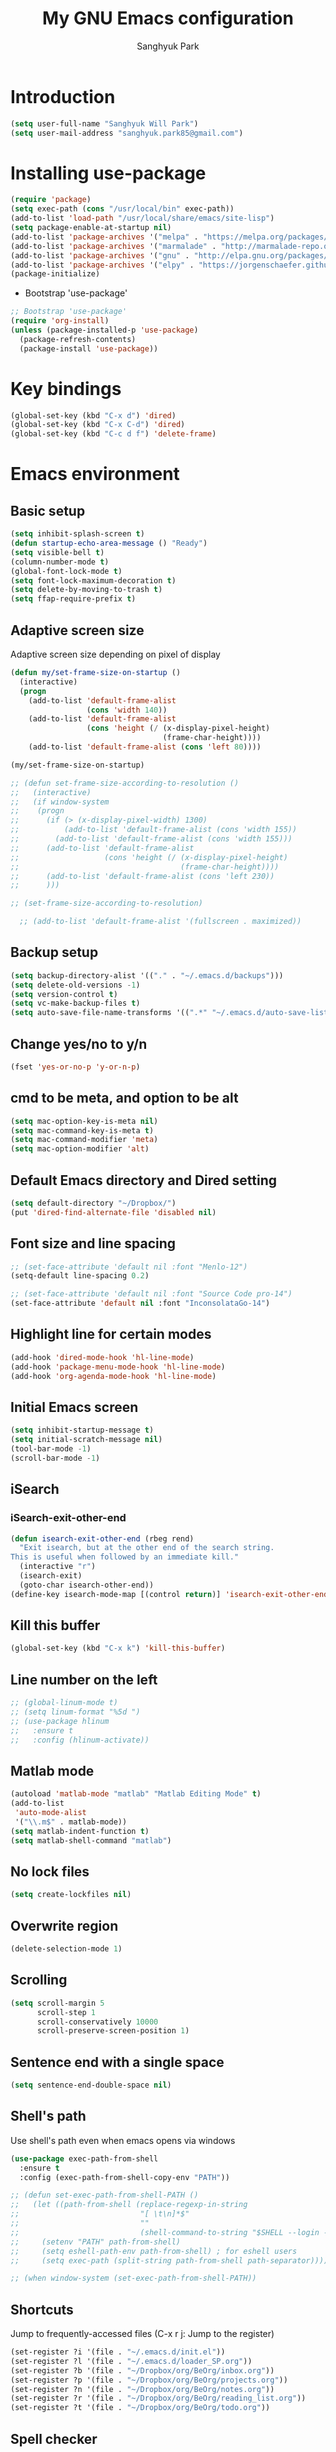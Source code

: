 #+OPTIONS: H:5 num:nil tags:nil toc:nil timestamps:t
#+LAYOUT: post
#+DESCRIPTION: Loading emacs configuration using org-babel
#+TAGS: emacs
#+CATEGORIES: editing
#+PROPERTY:	header-args:emacs-lisp :results silent
#+TITLE: 	My GNU Emacs configuration
#+AUTHOR:	Sanghyuk Park

* Introduction

#+BEGIN_SRC emacs-lisp 
(setq user-full-name "Sanghyuk Will Park")
(setq user-mail-address "sanghyuk.park85@gmail.com")
#+END_SRC

* Installing use-package

#+BEGIN_SRC emacs-lisp
(require 'package)
(setq exec-path (cons "/usr/local/bin" exec-path))
(add-to-list 'load-path "/usr/local/share/emacs/site-lisp")
(setq package-enable-at-startup nil)
(add-to-list 'package-archives '("melpa" . "https://melpa.org/packages/"))
(add-to-list 'package-archives '("marmalade" . "http://marmalade-repo.org/packages/"))
(add-to-list 'package-archives '("gnu" . "http://elpa.gnu.org/packages/"))
(add-to-list 'package-archives '("elpy" . "https://jorgenschaefer.github.io/packages/"))
(package-initialize)
#+END_SRC

- Bootstrap 'use-package'

#+BEGIN_SRC emacs-lisp
;; Bootstrap 'use-package'
(require 'org-install)
(unless (package-installed-p 'use-package)
  (package-refresh-contents)
  (package-install 'use-package))
#+END_SRC

* Key bindings

#+BEGIN_SRC emacs-lisp
(global-set-key (kbd "C-x d") 'dired)
(global-set-key (kbd "C-x C-d") 'dired)
(global-set-key (kbd "C-c d f") 'delete-frame)
#+END_SRC

* Emacs environment
** Basic setup

#+BEGIN_SRC emacs-lisp
(setq inhibit-splash-screen t)
(defun startup-echo-area-message () "Ready")
(setq visible-bell t)
(column-number-mode t)
(global-font-lock-mode t)
(setq font-lock-maximum-decoration t)
(setq delete-by-moving-to-trash t)
(setq ffap-require-prefix t)
#+END_SRC

** Adaptive screen size

Adaptive screen size depending on pixel of display

#+BEGIN_SRC emacs-lisp
(defun my/set-frame-size-on-startup ()
  (interactive)
  (progn
	(add-to-list 'default-frame-alist
				 (cons 'width 140))
	(add-to-list 'default-frame-alist
				 (cons 'height (/ (x-display-pixel-height)
								  (frame-char-height))))
	(add-to-list 'default-frame-alist (cons 'left 80))))

(my/set-frame-size-on-startup)

;; (defun set-frame-size-according-to-resolution ()
;;   (interactive)
;;   (if window-system
;; 	  (progn
;; 		(if (> (x-display-pixel-width) 1300)
;; 			(add-to-list 'default-frame-alist (cons 'width 155))
;; 		  (add-to-list 'default-frame-alist (cons 'width 155)))
;; 		(add-to-list 'default-frame-alist
;; 					 (cons 'height (/ (x-display-pixel-height)
;; 									  (frame-char-height))))
;; 		(add-to-list 'default-frame-alist (cons 'left 230))
;; 		)))

;; (set-frame-size-according-to-resolution)

  ;; (add-to-list 'default-frame-alist '(fullscreen . maximized))
#+END_SRC

** Backup setup

#+BEGIN_SRC emacs-lisp
  (setq backup-directory-alist '(("." . "~/.emacs.d/backups")))
  (setq delete-old-versions -1)
  (setq version-control t)
  (setq vc-make-backup-files t)
  (setq auto-save-file-name-transforms '((".*" "~/.emacs.d/auto-save-list/" t)))
#+END_SRC

** Change yes/no to y/n

#+BEGIN_SRC emacs-lisp
(fset 'yes-or-no-p 'y-or-n-p)
#+END_SRC

** cmd to be meta, and option to be alt

#+BEGIN_SRC emacs-lisp
  (setq mac-option-key-is-meta nil)
  (setq mac-command-key-is-meta t)
  (setq mac-command-modifier 'meta)
  (setq mac-option-modifier 'alt)
#+END_SRC

** Default Emacs directory and Dired setting

#+BEGIN_SRC emacs-lisp
(setq default-directory "~/Dropbox/")
(put 'dired-find-alternate-file 'disabled nil)
#+END_SRC

** Font size and line spacing

#+BEGIN_SRC emacs-lisp
;; (set-face-attribute 'default nil :font "Menlo-12")
(setq-default line-spacing 0.2)

;; (set-face-attribute 'default nil :font "Source Code pro-14")
(set-face-attribute 'default nil :font "InconsolataGo-14")
#+END_SRC

** Highlight line for certain modes

#+BEGIN_SRC emacs-lisp
(add-hook 'dired-mode-hook 'hl-line-mode)
(add-hook 'package-menu-mode-hook 'hl-line-mode)
(add-hook 'org-agenda-mode-hook 'hl-line-mode)
#+END_SRC

** Initial Emacs screen

#+BEGIN_SRC emacs-lisp
  (setq inhibit-startup-message t)
  (setq initial-scratch-message nil)
  (tool-bar-mode -1)
  (scroll-bar-mode -1)
#+END_SRC

** iSearch
*** iSearch-exit-other-end

#+BEGIN_SRC emacs-lisp
  (defun isearch-exit-other-end (rbeg rend)
    "Exit isearch, but at the other end of the search string.
  This is useful when followed by an immediate kill."
    (interactive "r")
    (isearch-exit)
    (goto-char isearch-other-end))
  (define-key isearch-mode-map [(control return)] 'isearch-exit-other-end)
#+END_SRC

** Kill this buffer

#+BEGIN_SRC emacs-lisp
(global-set-key (kbd "C-x k") 'kill-this-buffer)
#+END_SRC

** Line number on the left

#+BEGIN_SRC emacs-lisp
;; (global-linum-mode t)
;; (setq linum-format "%5d ")
;; (use-package hlinum
;;   :ensure t
;;   :config (hlinum-activate))
#+END_SRC

** Matlab mode

#+BEGIN_SRC emacs-lisp
(autoload 'matlab-mode "matlab" "Matlab Editing Mode" t)
(add-to-list
 'auto-mode-alist
 '("\\.m$" . matlab-mode))
(setq matlab-indent-function t)
(setq matlab-shell-command "matlab")
#+END_SRC

** No lock files

#+BEGIN_SRC emacs-lisp
(setq create-lockfiles nil)
#+END_SRC

** Overwrite region

#+BEGIN_SRC emacs-lisp
(delete-selection-mode 1)
#+END_SRC

** Scrolling

#+BEGIN_SRC emacs-lisp
(setq scroll-margin 5
	  scroll-step 1
	  scroll-conservatively 10000
      scroll-preserve-screen-position 1)
#+END_SRC

** Sentence end with a single space

#+BEGIN_SRC emacs-lisp
  (setq sentence-end-double-space nil)
#+END_SRC

** Shell's path

Use shell's path even when emacs opens via windows

#+BEGIN_SRC emacs-lisp
(use-package exec-path-from-shell
  :ensure t
  :config (exec-path-from-shell-copy-env "PATH"))
#+END_SRC

#+BEGIN_SRC emacs-lisp
  ;; (defun set-exec-path-from-shell-PATH ()
  ;;   (let ((path-from-shell (replace-regexp-in-string
  ;;                           "[ \t\n]*$"
  ;;                           ""
  ;;                           (shell-command-to-string "$SHELL --login -i -c 'echo $PATH'"))))
  ;;     (setenv "PATH" path-from-shell)
  ;;     (setq eshell-path-env path-from-shell) ; for eshell users
  ;;     (setq exec-path (split-string path-from-shell path-separator))))

  ;; (when window-system (set-exec-path-from-shell-PATH))
#+END_SRC

** Shortcuts

Jump to frequently-accessed files (C-x r j: Jump to the register)

#+BEGIN_SRC emacs-lisp
(set-register ?i '(file . "~/.emacs.d/init.el"))
(set-register ?l '(file . "~/.emacs.d/loader_SP.org"))
(set-register ?b '(file . "~/Dropbox/org/BeOrg/inbox.org"))
(set-register ?p '(file . "~/Dropbox/org/BeOrg/projects.org"))
(set-register ?n '(file . "~/Dropbox/org/BeOrg/notes.org"))
(set-register ?r '(file . "~/Dropbox/org/BeOrg/reading_list.org"))
(set-register ?t '(file . "~/Dropbox/org/BeOrg/todo.org"))
#+END_SRC

** Spell checker

#+BEGIN_SRC emacs-lisp
(setq ispell-program-name "aspell")
(add-to-list 'ispell-skip-region-alist '("^#+BEGIN_SRC" . "^#+END_SRC"))
(dolist (hook '(text-mode-hook))
  (add-hook hook (lambda () (flyspell-mode 1))))
(dolist (hook '(change-log-mode-hook log-edit-mode-hook))
  (add-hook hook (lambda () (flyspell-mode -1))))
(global-set-key (kbd "C-c i r") 'ispell-region)
(global-set-key (kbd "C-c i b") 'ispell-buffer)
#+END_SRC

- Interactive spell checker

#+BEGIN_SRC emacs-lisp
  (define-key ctl-x-map "\C-i"
    #'endless/ispell-word-then-abbrev)

  (defun endless/simple-get-word ()
    (car-safe (save-excursion (ispell-get-word nil))))

  (defun endless/ispell-word-then-abbrev (p)
    "Call 'ispell-word', then create an abbrev for it. With prefix P, create local abbrev. Otherwise it will be global.
  If there's nothing wrong with the word at point, keep looking for a typo until the beginning of buffer. You can 
  skip typos you don't want to fix with 'SPC', and you can abort completely with 'C-g'."
    (interactive "P")
    (let (bef aft)
      (save-excursion
        (while (if (setq bef (endless/simple-get-word))
           (if (ispell-word nil 'quiet)
               nil
             (not (bobp)))
             (not (bobp)))
      (backward-word)
      (backward-char))
        (setq aft (endless/simple-get-word)))
      (if (and aft bef (not (equal aft bef)))
      (let ((aft (downcase aft))
            (bef (downcase bef)))
        (define-abbrev
          (if p local-abbrev-table global-abbrev-table)
          bef aft)
        (message "\"%s\" now expands to \"%s\" %sally"
             bef aft (if p "loc" "glob")))
        (user-error "No typo at or before point"))))

  (setq save-abbrevs 'silently)
  (setq-default abbrev-mode t)
#+END_SRC

** Switch between buffers

#+BEGIN_SRC emacs-lisp
;; (global-set-key (kbd "C-c q") 'switch-to-prev-buffer)
;; (global-set-key (kbd "C-c n") 'switch-to-next-buffer)
#+END_SRC

** Tab width

#+BEGIN_SRC emacs-lisp
(setq default-tab-width 4)
(setq-default indent-tabs-mode nil)
#+END_SRC

** Useful customization from Eamcs rocks
*** Join multiple lines
  
#+BEGIN_SRC emacs-lisp
(global-set-key (kbd "M-j")
				(lambda ()
                  (interactive)
                  (join-line -1)))
#+END_SRC

*** Move more quickly

#+BEGIN_SRC emacs-lisp
(global-set-key (kbd "C-S-n")
                (lambda ()
                  (interactive)
                  (ignore-errors (next-line 5))))

(global-set-key (kbd "C-S-p")
                (lambda ()
                  (interactive)
                  (ignore-errors (previous-line 5))))

(global-set-key (kbd "C-S-f")
                (lambda ()
                  (interactive)
                  (ignore-errors (forward-char 5))))

(global-set-key (kbd "C-S-b")
                (lambda ()
                  (interactive)
                  (ignore-errors (backward-char 5))))

#+END_SRC

*** Move lines

#+BEGIN_SRC emacs-lisp
(defun move-line-down ()
  (interactive)
  (let ((col (current-column)))
    (save-excursion
      (forward-line)
      (transpose-lines 1))
    (forward-line)
    (move-to-column col)))

(defun move-line-up ()
  (interactive)
  (let ((col (current-column)))
    (save-excursion
      (forward-line)
      (transpose-lines -1))
	(previous-line 1)
    (move-to-column col)))

(global-set-key (kbd "<C-S-down>") 'move-line-down)
(global-set-key (kbd "<C-S-up>") 'move-line-up)
#+END_SRC

*** Line numbers visible when go-to-line

#+BEGIN_SRC emacs-lisp
(global-set-key [remap goto-line] 'goto-line-with-feedback)

(defun goto-line-with-feedback ()
  "Show line numbers temporarily, while prompting for the line number input"
  (interactive)
  (unwind-protect
      (progn
        (linum-mode 1)
        (goto-line (read-number "Goto line: ")))
    (linum-mode -1)))
#+END_SRC

*** Dired sort directories first

#+BEGIN_SRC emacs-lisp
  (defun mydired-sort ()
    "Sort dired listings with directories first."
    (save-excursion
      (let (buffer-read-only)
        (forward-line 2) ;; beyond dir. header 
        (sort-regexp-fields t "^.*$" "[ ]*." (point) (point-max)))
      (set-buffer-modified-p nil)))

  (defadvice dired-readin
    (after dired-after-updating-hook first () activate)
    "Sort dired listings with directories first before adding marks."
    (mydired-sort))
#+END_SRC

** Visual line mode

#+BEGIN_SRC emacs-lisp
(global-visual-line-mode)
#+END_SRC

** Fill column line

#+BEGIN_SRC emacs-lisp
(use-package fill-column-indicator
  :ensure t
  :config
  (setq fci-rule-column 80)
  (add-hook 'prog-mode-hook 'fci-mode))

(defvar-local company-fci-mode-on-p nil)

(defun company-turn-off-fci (&rest ignore)
  (when (boundp 'fci-mode)
	(setq company-fci-mode-on-p fci-mode)
	(when fci-mode (fci-mode -1))))

(defun company-maybe-turn-on-fci (&rest ignore)
  (when company-fci-mode-on-p (fci-mode 1)))

(add-hook 'company-completion-started-hook 'company-turn-off-fci)
(add-hook 'company-completion-finished-hook 'company-maybe-turn-on-fci)
(add-hook 'company-completion-cancelled-hook 'company-maybe-turn-on-fci)

#+END_SRC

* Looks
** Misc

#+BEGIN_SRC emacs-lisp
(setq frame-title-format
	  '((:eval (if (buffer-file-name)
                   (abbreviate-file-name (buffer-file-name))
                 "%b"))))
#+END_SRC

** Theme
*** Solarized theme

#+BEGIN_SRC emacs-lisp
  (use-package solarized-theme
    :ensure t
    :init 
    (progn (setq solarized-use-variable-pitch nil)
           (setq solarized-scale-org-headlines nil)
  		   (load-theme 'solarized-light t)))
    	   ;; (load-theme 'solarized-dark t)))


           ;;  =============================
           ;; Solarized light
           ;; =============================
           ;; (custom-set-faces
           ;;   ;; '(linum ((t (:foreground "#93a1a1" :underline nil :slant normal :weight normal :height 1.0 :width normal))))
           ;;   '(linum-highlight-face ((t (:inherit default :background "#268bd2" :foreground "#fdf6e3")))))
           ;; =============================
           ;; Solarized dark
           ;; =============================
           ;; (custom-set-faces
           ;;   '(linum ((t (:foreground "#586e75" :underline nil :slant normal :weight normal :height 1.0 :width normal))))
           ;;   '(linum-highlight-face ((t (:inherit default :background "#268bd2" :foreground "#002b36")))))


#+END_SRC

*** Zenburn theme

- Regular Zenburn theme
#+BEGIN_SRC emacs-lisp
;; (use-package zenburn-theme
;;   :ensure t
;;   :init
;;   (load-theme 'zenburn t))
#+END_SRC

- Anti-Zenburn theme
#+BEGIN_SRC emacs-lisp
;; (use-package anti-zenburn-theme 
;;   :ensure t
;;   :init
;;   (load-theme 'anti-zenburn t))
#+END_SRC

*** Material theme

#+BEGIN_SRC emacs-lisp
;; (use-package material-theme 
;;   :ensure t
;;   :init
;;   (load-theme 'material t)
;;   )
#+END_SRC

*** Sanityinc's Tomorrow theme

#+BEGIN_SRC emacs-lisp
;; (use-package color-theme-sanityinc-tomorrow
;;   :ensure t
;;   :config
;;   (color-theme-sanityinc-tomorrow--define-theme day))
#+END_SRC

*** Panda theme

#+BEGIN_SRC emacs-lisp
 ;; (use-package panda-theme
 ;;   :ensure t
 ;;   :config
 ;;   (load-theme 'panda t))
#+END_SRC

** Mode line theme

#+BEGIN_SRC emacs-lisp
(use-package smart-mode-line 
  :ensure t
  :config
  (progn
    (setq sml/theme 'respectful)
    (sml/setup)))
#+END_SRC

* Packages
** Ace window

Switch windows and frames easily

#+BEGIN_SRC emacs-lisp
(use-package ace-window
  :ensure t
  :bind
  ("C-t" . ace-window))
#+END_SRC

** AUCtex

#+BEGIN_SRC emacs-lisp
  (use-package tex                   
    :ensure auctex
    :mode ("\\.tex\\'" . TeX-latex-mode)
    :init (setenv "PATH" (concat "/Library/TeX/texbin:" (getenv "PATH")))
    :config (progn
              (setq reftex-plug-into-AUCTeX t
                    TeX-save-query nil)
              (add-hook 'TeX-mode-hook (lambda () (reftex-mode 1)))
              (add-hook 'TeX-mode-hook 'turn-on-cdlatex)
              (add-hook 'TeX-mode-hook (lambda () (autopair-mode -1)))))

  (setq TeX-PDF-mode t)

  (add-hook 'LaTeX-mode-hook
            (lambda ()
              (push
               '("latexmk" "latexmk -pdf %s" TeX-run-TeX nil t
                 :help "Run latexmk on file")
               TeX-command-list)))
  (add-hook 'TeX-mode-hook '(lambda () (setq TeX-command-default "latexmk")))

  (setq TeX-view-program-selection '((output-pdf "PDF Viewer")))
  (setq TeX-view-program-list
        '(("PDF Viewer" "/Applications/Skim.app/Contents/SharedSupport/displayline %n %o %b")))



(custom-set-variables
 '(TeX-source-correlate-method 'synctex)
 '(TeX-source-correlate-mode t)
 '(TeX-source-correlate-start-server t))
#+END_SRC

#+BEGIN_SRC emacs-lisp
  ;; (use-package reftex
  ;;   :ensure t
  ;;   :config
  ;;   (setq reftex-cite-prompt-optional-args t)); Prompt for empty optional arguments in cite
#+END_SRC

** Parentheses
*** Auto pair

#+BEGIN_SRC emacs-lisp
(show-paren-mode 1)
(use-package autopair
  :ensure t
  :diminish autopair-mode
  :init (autopair-global-mode)
  :config (setq autopair-blink nil))
#+END_SRC

*** Smart parentheses

#+BEGIN_SRC emacs-lisp
  ;; (use-package smartparens
  ;;   :ensure t
  ;;   :bind
  ;;   (("C-M-a" . sp-beginning-of-sexp)
  ;;    ("C-M-e" . sp-end-of-sexp)
  ;;    ("C-M-f" . sp-forward-sexp)
  ;;    ("C-M-b" . sp-backward-sexp))
  ;;   :config 
  ;;   (progn
  ;;     (setq sp-show-pair-from-inside nil)
  ;;     (require 'smartparens-config)
  ;;     (require 'smartparens-python)
  ;;     (smartparens-global-mode t)
  ;;     (show-smartparens-global-mode t)))

  ;; (add-hook 'prog-mode-hook 'turn-on-smartparens-strict-mode)
  ;; (add-hook 'markdown-mode-hook 'turn-on-smartparens-strict-mode)
#+END_SRC

** Avy jumping cursors

#+BEGIN_SRC emacs-lisp
(use-package avy
  :ensure t
  :bind (("C-c j" . avy-goto-char)
		 ("C-c k" . avy-goto-char-2)))
#+END_SRC

** Company mode

#+BEGIN_SRC emacs-lisp
;; (require 'company)
;; (setq company-tooltip-align-annotations t)
;; (setq company-selection-wrap-around t)
;; (setq company-tooltip-flip-when-above t)
;; (setq company-idle-delay 0.0)
;; (add-hook 'after-init-hook 'global-company-mode)
(use-package company
  :ensure t
  :diminish
  :config
  (add-hook 'after-init-hook 'global-company-mode)

  (setq company-idle-delay t)

  (use-package company-go
    :ensure t
    :config
    (add-to-list 'company-backends 'company-go))

  (use-package company-anaconda
    :ensure t
    :config
    (add-to-list 'company-backends 'company-anaconda)))

(eval-after-load 'company
  '(progn
	 (define-key company-active-map (kbd "TAB") 'company-complete-common-or-cycle)
	 (define-key company-active-map (kbd "<tab>") 'company-complete-common-or-cycle)))

(eval-after-load 'company
  '(progn
     (define-key company-active-map (kbd "S-TAB") 'company-select-previous)
     (define-key company-active-map (kbd "<backtab>") 'company-select-previous)))

(setq company-dabbrev-downcase nil)
#+END_SRC

** Count words

#+BEGIN_SRC emacs-lisp
(use-package wc-mode
  :ensure t
  :bind
    ("C-c w" . wc-mode))
#+END_SRC

** Expand region

#+BEGIN_SRC emacs-lisp
(use-package expand-region
  :ensure t
  :bind (("C-=" . er/expand-region)
		 ("C-(" . er/mark-inside-pairs)
		 ("C-)" . er/mark-outside-pairs)
		 ("C-{" . er/mark-inside-quotes)
		 ("C-}" . er/mark-outside-quotes)))
#+END_SRC

** iEdit

#+BEGIN_SRC emacs-lisp
;; (use-package iedit
;;   :ensure t)
#+END_SRC

** Interactive completion
*** Ivy

#+BEGIN_SRC emacs-lisp
(use-package counsel
  :ensure t)
(use-package swiper
  :ensure t
  :diminish (ivy-mode . "")
  :init (ivy-mode 1)
  :bind*
  (("C-S-s" . swiper)
   ("C-x C-b" . switch-to-buffer)
   ("M-x" . counsel-M-x)
   ("C-x C-f" . counsel-find-file)
   ("C-x l" . counsel-locate))
  :config
  (setq ivy-use-virtual-buffers t)
  (setq ivy-height 10)
  (setq ivy-display-style 'fancy)
  (setq ivy-initial-inputs-alist nil)
  (setq ivy-count-format "(%d/%d) "))
(ido-mode -1)

(use-package smex
  :ensure t)

;; (defun my-swiper-recenter (&rest args)
;;   "Recenter display after swiper"
;;   (recenter))
;; (advice-add 'swiper :after #'my-swiper-recenter)
#+END_SRC

*** Helm

#+BEGIN_SRC emacs-lisp
;; (use-package helm
;;   :ensure t
;;   :diminish helm-mode
;;   :init
;;   (progn
;; 	(require 'helm-config)
;; 	(setq helm-candidate-number-limit 100)
;; 	(setq helm-idle-delay 0.0
;; 		  helm-input-idle-delay 0.01
;; 		  helm-quick-update t)
;; 	(helm-mode))
;;   (global-unset-key (kbd "C-x c"))
;;   :bind*
;;   (("C-x C-f" . helm-find-files)
;;    ("C-x C-b" . helm-mini)
;;    ("C-x b" . helm-mini)
;;    ("M-x" . helm-M-x)
;;    ("C-c h" . helm-command-prefix)
;;    ("C-c r" . helm-resume))
;;   :bind
;;   (:map helm-map
;; 		("<tab>" . helm-execute-persistent-action)
;; 		("C-i" . helm-execute-persistent-action)
;; 		("C-z" . helm-select-action))
;;   :config
;;   (setq helm-split-window-in-side-p t
;; 		helm-ff-file-name-history-use-recentf t
;; 		helm-echo-input-in-header-line t)
;;   (progn
;; 	(setq helm-autoresize-max-height 30
;; 		  helm-autoresize-min-height 15)
;; 	(helm-autoresize-mode 1)))

;; (use-package helm-swoop
;;   :ensure t
;;   :bind*
;;   (("C-S-s" . helm-swoop)
;;    ("C-c s" . helm-multi-swoop))
;;   :init
;;   (setq helm-swoop-pre-input-function
;; 		(lambda () ""))
;;   (setq helm-swoop-speed-or-color t))
#+END_SRC

** Magit

#+BEGIN_SRC emacs-lisp
(use-package magit 
  :ensure t
  :bind ("C-x g" . magit-status))
#+END_SRC

** Markdown mode

#+BEGIN_SRC emacs-lisp
  (use-package markdown-mode
    :ensure t
    :commands (markdown-mode gfm-mode)
    :mode (("README\\.md\\'" . gfm-mode)
           ("\\.md\\'" . markdown-mode)
           ("\\.markdown\\'" . markdown-mode))
    :init (setq markdown-command "multimarkdown"))
#+END_SRC

** Multiple cursors

#+BEGIN_SRC emacs-lisp
(use-package multiple-cursors
  :ensure t
  :bind (("C->" . mc/mark-next-like-this)
		 ("C-<" . mc/mark-previous-like-this)
		 ("C-c C-<" . mc/mark-all-like-this)
		 ("C-c mr" . mc/mark-all-in-region)
		 ("M-S-<mouse-1>" . mc/add-cursor-on-click)))
#+END_SRC

** Org-journal

#+BEGIN_SRC emacs-lisp 
(use-package org-journal :ensure t
  :bind (("C-c ij" . org-journal-new-entry))
  :config
  (setq org-journal-dir "~/Dropbox/org/.org/journal/"))
  ;; (add-to-list 'auto-mode-alist '(".*/[0-9]*$" . org-mode)))
#+END_SRC

** Reveal in osx finder

#+BEGIN_SRC emacs-lisp
(use-package reveal-in-osx-finder :ensure t
  :bind ("C-c q" . reveal-in-osx-finder))
#+END_SRC

** YASnippets

#+BEGIN_SRC emacs-lisp
(use-package yasnippet
  :ensure t
  :bind
  (("C-x y n" . yas-new-snippet)
   ("C-x y v" . yas-visit-snippet-file))
  :diminish yas-minor-mode
  :config
  (add-to-list 'yas-snippet-dirs "~/.emacs.d/yasnippet-snippets")
  (add-to-list 'yas-snippet-dirs "~/.emacs.d/snippets")
  (yas-global-mode)
  (global-set-key (kbd "M-/") 'company-yasnippet))
#+END_SRC

** pdf-tools

#+BEGIN_SRC emacs-lisp 
(use-package pdf-tools
  :mode ("\\.pdf\\'" . pdf-view-mode)
  :ensure t
  :init (add-hook 'pdf-view-mode-hook 'pdf-view-fit-page-to-window))
;; (use-package org-pdfview
;;   :load-path "~code/emacs/org-pdfview"
;;   :after pdf-tools)
#+END_SRC

* Org mode
** Org basic

#+BEGIN_SRC emacs-lisp
    (use-package org 
      :ensure t
      :bind (("C-c l" . org-store-link)
             ("C-c a" . org-agenda)
             ("C-c b" . org-iswitchb)
             ("C-c p" . org-set-property)
             ("C-c c" . org-capture)
             ("C-c t" . org-babel-tangle))
      :config
      ;; When add files recursively to the agenda
      ;; (load-library "find-lisp")
      ;; (setq org-agenda-files (find-lisp-find-files "~/Dropbox/Emacs" "\.org$"))
      (progn
        (add-hook 'org-babel-after-execute-hook 'org-display-inline-images)
        (add-hook 'org-mode-hook 'org-display-inline-images)
        (org-babel-do-load-languages
         'org-babel-load-languages
         '((R . t)
           (latex . t)
           (ipython . t)
           (shell . t)))))
      ;; ================ org-agenda =================
      (setq org-directory "~/Dropbox/org")
      (setq org-agenda-files
            '("~/Dropbox/org/BeOrg/inbox.org"
              "~/Dropbox/org/BeOrg/projects.org"
              "~/Dropbox/org/BeOrg/reading_list.org"
              "~/Dropbox/org/BeOrg/todo.org"
              "~/Dropbox/org/BeOrg/notes.org"
              "~/Dropbox/org/appt_gcal.org"
              "~/Dropbox/org/honey_gcal.org"
              "~/Dropbox/org/school_gcal.org"))
      (setq org-agenda-window-setup (quote current-window))
      (setq org-deadline-warning-days 7)
      (setq org-agenda-skip-scheduled-if-done t)
      (setq org-agenda-skip-deadline-if-done t)
      ;; ================ org-todo ====================
      (setq org-todo-keywords
            '((sequence "TODO(t)" "IN-PROGRESS(i)" "|" "DONE(d)")))
      (setq org-todo-keyword-faces
            '(("TODO" :foreground "orange red" :weight bold)
              ("IN-PROGRESS" :foreground "#268bd2" :weight bold)))
      ;; =============== org-capture ==================
      (setq org-capture-templates
            '(("i" "Inbox" entry (file "~/Dropbox/org/BeOrg/inbox.org")
               "* %?\n:PROPERTIES:\n:CREATED: %U\n:END:")
              ("a" "Appointment" entry (file  "~/Dropbox/org/appt_gcal.org")
               "* %?\n\n%^T\n\n:PROPERTIES:\n\n:END:\n\n")
              ("h" "Honey" entry (file  "~/Dropbox/org/honey_gcal.org")
               "* %?\n\n%^T\n\n:PROPERTIES:\n\n:END:\n\n")
              ("s" "School" entry (file  "~/Dropbox/org/school_gcal.org")
               "* %?\n\n%^T\n\n:PROPERTIES:\n\n:END:\n\n")))
      ;; =============== org-refile ==================
      (setq org-refile-targets
            '(("~/Dropbox/org/BeOrg/todo.org" :level . 1)
              ("~/Dropbox/org/BeOrg/notes.org" :level . 1)
              ("~/Dropbox/org/someday.org" :level . 1)
              ("~/Dropbox/org/BeOrg/projects.org" :level . 2)))
      (setq org-link-frame-setup (quote ((vm . vm-visit-folder-other-frame)
                                         (vm-imap . vm-visit-imap-folder-other-frame)
                                         (gnus . org-gnus-no-new-news)
                                         (file . find-file)
                                         (wl . wl-other-frame))))
      (setq org-archive-location (concat "~/Dropbox/org/archive/archive-" (format-time-string "%Y%m" (current-time)) ".org_archive::"))
      (setq org-reverse-note-order t)
      (setq org-confirm-babel-evaluate nil)
      ;; (setq org-src-window-setup 'current-window)
      (setq org-src-fontify-natively t)
      (setq org-src-tab-acts-natively t)
      (setq org-src-preserve-indentation t)


  (add-hook 'org-capture-mode-hook 'delete-other-windows)
  (add-hook 'org-mode-hook
            (lambda ()
              (org-indent-mode t))
            t)
  (global-set-key (kbd "C-c C-w") 'org-refile)
#+END_SRC

#+BEGIN_SRC emacs-lisp
(setq org-pretty-entities nil
	  org-fontify-whold-heading-line t
	  org-fontify-done-headline t
	  org-fontify-quote-and-verse-blocks t
	  org-src-window-setup 'current-window
	  org-highlight-latex-and-related '(latex)
	  org-log-done 'time)
#+END_SRC

** Org bullets

Make the bullet points in org-mode beautiful

#+BEGIN_SRC emacs-lisp
  (use-package org-bullets
    :ensure t
    :config
    (add-hook 'org-mode-hook (lambda () (org-bullets-mode 1))))
#+END_SRC

** Org gCal

#+BEGIN_SRC emacs-lisp
(use-package org-gcal
  :ensure t
  :config
  (setq org-gcal-client-id "525899375201-00hs1dks72ihc8vcrj013dv03ssg0qj2.apps.googleusercontent.com"
        org-gcal-client-secret "sosBUGNTGwz4W6Df9VgRKC6T"
        org-gcal-file-alist '(("sanghyuk.park85@gmail.com" .  "~/Dropbox/org/appt_gcal.org")
                              ("4vqpvq9t0c6ks3m33ljjfecmto@group.calendar.google.com" .  "~/Dropbox/org/honey_gcal.org")
                              ("fhpns3sdcd9nakpug3kthkp0q0@group.calendar.google.com" .  "~/Dropbox/org/school_gcal.org"))))

(add-hook 'org-agenda-mode-hook (lambda () (org-gcal-sync) ))
#+END_SRC

** Org sturucture template

#+BEGIN_SRC emacs-lisp
;; (setq org-structure-template-alist
;; 	  '(("s" "#+BEGIN_SRC ?\n\n#+END_SRC" "<src lang=\"?\">\n\n</src>")
;;         ("r" "#+BEGIN_SRC R\n?\n#+END_SRC" "<src lang=\"R\">\n?\n</src>")
;;         ("l" "#+BEGIN_SRC emacs-lisp\n?\n#+END_SRC" "<src lang=\"emacs-lisp\">\n?\n</src>")
;;         ("p" "#+BEGIN_SRC python\n?\n#+END_SRC" "<src lang=\"python\">\n?\n</src>")))

#+END_SRC

** Org cdlatex

#+BEGIN_SRC emacs-lisp
(use-package cdlatex :ensure t
  :config
  (add-hook 'org-mode-hook 'turn-on-org-cdlatex))
#+END_SRC

* Statistical Packages
** R

#+BEGIN_SRC emacs-lisp
(add-to-list 'load-path "/usr/local/share/emacs/site-lisp/ess")
(add-hook 'ess-mode-hook 'company-mode)
(require 'ess-site)
(setq ess-ask-for-ess-directory nil)
(ess-toggle-underscore nil)
(setq ess-use-auto-complete t)
(setq ess-tab-complete-in-script t)
(setq ess-help-own-frame 'one)
(setq inferior-ess-same-window nil)
(add-to-list
 'auto-mode-alist
 '("\\.bug$" . R-mode))
#+END_SRC

** Python
*** Elpy

#+BEGIN_SRC emacs-lisp
  (use-package elpy
    :ensure t
    :pin elpy
    :config
    (elpy-enable)
    (add-hook 'python-mode-hook 'elpy-mode)
    (add-hook 'inferior-python-mode-hook 'python-shell-switch-to-shell)
    (setq python-shell-interpreter "python"
    	  python-shell-interpreter-args "-i")
    ;; (setq python-shell-interpreter "ipython"
	;; 	  python-shell-interpreter-args "-i --simple-prompt")
	)
  ;; (elpy-enable)
  ;; (setq python-shell-completion-native-ensure t)
  ;; (setq python-shell-interpreter "ipython"
  ;;        python-shell-interpreter-args "-i")

  ;; (when (executable-find "ipython")
  ;;   (setq python-shell-interpreter "ipython"))

#+END_SRC

*** Anaconda

#+BEGIN_SRC emacs-lisp
(use-package anaconda-mode
  :ensure t
  :config
  (add-hook 'python-mode-hook 'anaconda-mode)
  (add-hook 'python-mode-hook 'anaconda-eldoc-mode))
#+END_SRC

* "init.el" from Anh Le

#+BEGIN_SRC emacs-lisp
  ;; ; See https://emacs.stackexchange.com/questions/5828/why-do-i-have-to-add-each-package-to-load-path-or-problem-with-require-packag
  ;; ; Manually load package instead of waiting until after init.el is loaded
  ;; (package-initialize)
  ;; ; Disable loading package again after init.el
  ;; (setq package-enable-at-startup nil)

  ;; ; Enable "package", for installing packages
  ;; ; Add some common package repositories
  ;; (require 'package)
  ;; (add-to-list 'package-archives '("melpa" . "http://melpa.org/packages/"))
  ;; (add-to-list 'package-archives '("marmalade" . "http://marmalade-repo.org/packages/"))
  ;; (add-to-list 'package-archives '("gnu" . "http://elpa.gnu.org/packages/"))
  ;; (add-to-list 'package-archives '("elpy" . "https://jorgenschaefer.github.io/packages/"))

  ;; ; Use "package" to install "use-package", a better package management and config system
  ;; (unless (package-installed-p 'use-package)
  ;;   (package-refresh-contents)
  ;;   (package-install 'use-package))

  ;; (eval-when-compile
  ;;   (require 'use-package))

  ;; ; Make OS shell path available in emacs exec path
  ;; (use-package exec-path-from-shell
  ;;   :ensure t
  ;;   :config (exec-path-from-shell-copy-env "PATH"))

  ;; ; Create a 80-character line marker
  ;; ; With a work-around so that fill-column-indicator works with company mode
  ;; ; https://emacs.stackexchange.com/questions/147/how-can-i-get-a-ruler-at-column-80
  ;; (use-package fill-column-indicator
  ;;   :ensure t
  ;;   :config
  ;;   (setq fci-rule-column 80)
  ;;   (add-hook 'prog-mode-hook 'fci-mode))

  ;; (defvar-local company-fci-mode-on-p nil)

  ;; (defun company-turn-off-fci (&rest ignore)
  ;;   (when (boundp 'fci-mode)
  ;;     (setq company-fci-mode-on-p fci-mode)
  ;;     (when fci-mode (fci-mode -1))))

  ;; (defun company-maybe-turn-on-fci (&rest ignore)
  ;;   (when company-fci-mode-on-p (fci-mode 1)))

  ;; (add-hook 'company-completion-started-hook 'company-turn-off-fci)
  ;; (add-hook 'company-completion-finished-hook 'company-maybe-turn-on-fci)
  ;; (add-hook 'company-completion-cancelled-hook 'company-maybe-turn-on-fci)

  ;; ; Set up auctex for Latex in Emacs
  ;; ; Point auctex to my central .bib file
  ;; ;; (use-package tex
  ;; ;;   :ensure auctex
  ;; ;;   :config
  ;; ;;   (setq Tex-auto-save t)
  ;; ;;   (setq Tex-parse-self t)
  ;; ;;   (setq TeX-save-query nil)
  ;; ;;   (add-hook 'LaTeX-mode-hook 'turn-on-reftex)
  ;; ;;   (setq reftex-plug-into-AUCTeX t)
  ;; ;;   (setq reftex-default-bibliography '("/home/anh/texmf/bibtex/bib/local/library.bib")))

  ;; ; Set up elpy for Python in Emacs
  ;; (use-package elpy
  ;;   :ensure t
  ;;   :pin elpy
  ;;   :config
  ;;   (elpy-enable)
  ;;   ;; Enable elpy in a Python mode
  ;;   (add-hook 'python-mode-hook 'elpy-mode)
  ;;   (setq elpy-rpc-backend "jedi")
  ;;   ;; Open the Python shell in a buffer after sending code to it
  ;;   (add-hook 'inferior-python-mode-hook 'python-shell-switch-to-shell)
  ;;   ;; Use IPython as the default shell, with a workaround to accommodate IPython 5
  ;;   ;; https://emacs.stackexchange.com/questions/24453/weird-shell-output-when-using-ipython-5  (setq python-shell-interpreter "ipython")
  ;;   (setq python-shell-interpreter-args "--simple-prompt -i")
  ;;   ;; Enable pyvenv, which manages Python virtual environments
  ;;   (pyvenv-mode 1)
  ;;   ;; Tell Python debugger (pdb) to use the current virtual environment
  ;;   ;; https://emacs.stackexchange.com/questions/17808/enable-python-pdb-on-emacs-with-virtualenv
  ;;   (setq gud-pdb-command-name "python -m pdb "))

  ;; ; Set up projectile, i.e. package management + helm, i.e. autocomplete
  ;; ; Tutorial - recommended: https://tuhdo.github.io/helm-projectile.html
  ;; (use-package projectile
  ;;   :ensure t
  ;;   :config
  ;;   (projectile-global-mode)
  ;;   (setq projectile-completion-system 'helm)
  ;;   (setq projectile-switch-project-action 'helm-projectile))

  ;; (use-package helm-projectile
  ;;   :ensure t
  ;;   :config
  ;;   (helm-projectile-on))

  ;; (use-package helm-config
  ;;   :ensure helm
  ;;   :config
  ;;   (helm-mode 1)
  ;;   (global-set-key (kbd "M-x") 'helm-M-x)
  ;;   (global-set-key (kbd "C-x C-f") 'helm-find-files)) 

  ;; ; Set up company, i.e. code autocomplete
  ;; (use-package company
  ;;   :ensure t
  ;;   :config
  ;;   ;; Enable company mode everywhere
  ;;   (add-hook 'after-init-hook 'global-company-mode)
  ;;   ;; Set up TAB to manually trigger autocomplete menu
  ;;   (define-key company-mode-map (kbd "TAB") 'company-complete)
  ;;   (define-key company-active-map (kbd "TAB") 'company-complete-common)
  ;;   ;; Set up M-h to see the documentation for items on the autocomplete menu
  ;;   (define-key company-active-map (kbd "M-h") 'company-show-doc-buffer))

  ;; ; Set up company-jedi, i.e. tell elpy to use company autocomplete backend
  ;; (use-package company-jedi
  ;;   :ensure t
  ;;   :config
  ;;   (defun my/python-mode-hook ()
  ;;     (add-to-list 'company-backends 'company-jedi))
  ;;   (add-hook 'python-mode-hook 'my/python-mode-hook))

  ;; ; Set up ESS, i.e. Statistics in Emacs, R, Stata, etc.
  ;; (use-package ess-site
  ;;   :ensure ess
  ;;   :config
  ;;   (ess-toggle-underscore nil) ; http://stackoverflow.com/questions/2531372/how-to-stop-emacs-from-replacing-underbar-with-in-ess-mode
  ;;   (setq ess-fancy-comments nil) ; http://stackoverflow.com/questions/780796/emacs-ess-mode-tabbing-for-comment-region
  ;;   ; Make ESS use RStudio's indenting style
  ;;   (add-hook 'ess-mode-hook (lambda() (ess-set-style 'RStudio)))
  ;;   ; Make ESS use more horizontal screen
  ;;   ; http://stackoverflow.com/questions/12520543/how-do-i-get-my-r-buffer-in-emacs-to-occupy-more-horizontal-space
  ;;   (add-hook 'ess-R-post-run-hook 'ess-execute-screen-options) 
  ;;   (define-key inferior-ess-mode-map "\C-cw" 'ess-execute-screen-options)
  ;;   ; Add path to Stata to Emacs' exec-path so that Stata can be found
  ;;   (setq exec-path (append exec-path '("/usr/local/share/emacs/site-lisp/ess")))
  ;;   (add-to-list 'load-path "/usr/local/share/emacs/site-lisp/ess"))

  ;; ; Set up markdown in Emacs
  ;; ; Tutorial: http://jblevins.org/projects/markdown-mode/
  ;; (use-package pandoc-mode
  ;;   :ensure t
  ;;   :config
  ;;   (add-hook 'markdown-mode-hook 'pandoc-mode))

  ;; (add-hook 'text-mode-hook (lambda() (flyspell-mode 1)))

  ;; (use-package markdown-mode
  ;;   :ensure t
  ;;   :commands (markdown-mode gfm-mode)
  ;;   :mode (("README\\.md\\'" . gfm-mode)
  ;;          ("\\.md\\'" . markdown-mode)
  ;;          ("\\.markdown\\'" . markdown-mode))
  ;;   :init (setq markdown-command "pandoc"))

  ;; ; C-n add new lines at the end of buffer
  ;; (setq next-line-add-newlines t)
  ;; ; open emacs full screen
  ;; (add-to-list 'default-frame-alist '(fullscreen . maximized))
  ;; ; Make Emacs highlight paired parentheses
  ;; (show-paren-mode 1)

#+END_SRC




